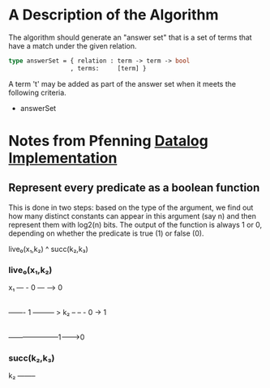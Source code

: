 * A Description of the Algorithm 


The algorithm should generate an "answer set" that is a set of terms that  have a match under the given relation.





#+begin_src ocaml 
type answerSet = { relation : term -> term -> bool
                 , terms:     [term] }

#+end_src



A term 't' may be added as part of the answer set when it meets the following criteria.

+ answerSet


* Notes from Pfenning [[https://www.cs.cmu.edu/~fp/courses/lp/lectures/26-datalog.pdf][Datalog Implementation]]

** Represent every predicate as a boolean function
This is done in two steps: based on the type of
the argument, we find out how many distinct constants can appear in this
argument (say n) and then represent them with log2(n) bits. The output of
the function is always 1 or 0, depending on whether the predicate is true
(1) or false (0). 



live₀(x₁,k₂) ^ succ(k₂,k₃)


*** live₀(x₁,k₂)
    
x₁ — - 0 — —-> 0
   |
   ——- 1 ——— > k₂ – – -  0 -> 1
                  |
                  ———————1——->0


*** succ(k₂,k₃)

k₂ ——–
